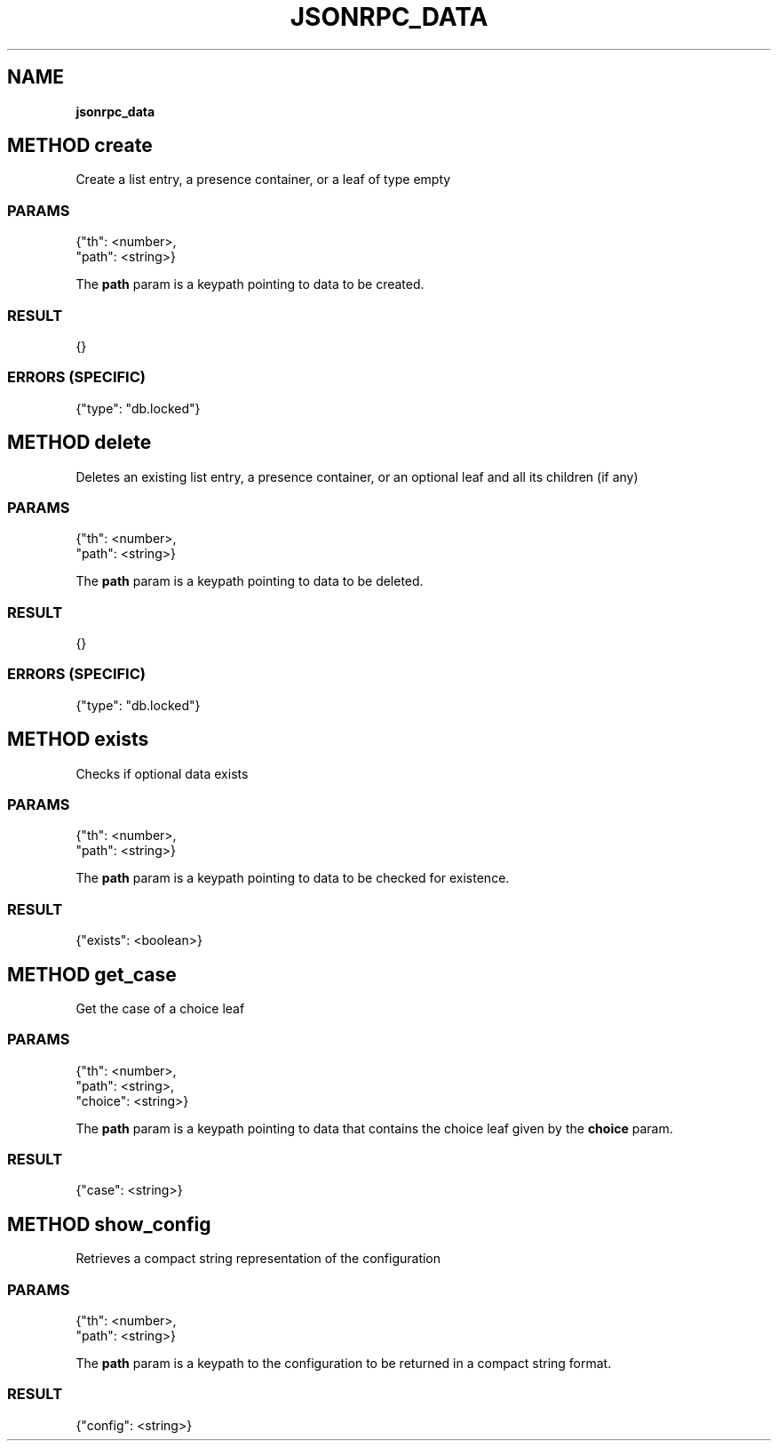 .\" generated with Ronn/v0.7.3
.\" http://github.com/rtomayko/ronn/tree/0.7.3
.
.TH "JSONRPC_DATA" "" "February 2016" "" ""
.
.SH "NAME"
\fBjsonrpc_data\fR
.
.SH "METHOD create"
Create a list entry, a presence container, or a leaf of type empty
.
.SS "PARAMS"
.
.nf

{"th": <number>,
 "path": <string>}
.
.fi
.
.P
The \fBpath\fR param is a keypath pointing to data to be created\.
.
.SS "RESULT"
.
.nf

{}
.
.fi
.
.SS "ERRORS (SPECIFIC)"
.
.nf

{"type": "db\.locked"}
.
.fi
.
.SH "METHOD delete"
Deletes an existing list entry, a presence container, or an optional leaf and all its children (if any)
.
.SS "PARAMS"
.
.nf

{"th": <number>,
 "path": <string>}
.
.fi
.
.P
The \fBpath\fR param is a keypath pointing to data to be deleted\.
.
.SS "RESULT"
.
.nf

{}
.
.fi
.
.SS "ERRORS (SPECIFIC)"
.
.nf

{"type": "db\.locked"}
.
.fi
.
.SH "METHOD exists"
Checks if optional data exists
.
.SS "PARAMS"
.
.nf

{"th": <number>,
 "path": <string>}
.
.fi
.
.P
The \fBpath\fR param is a keypath pointing to data to be checked for existence\.
.
.SS "RESULT"
.
.nf

{"exists": <boolean>}
.
.fi
.
.SH "METHOD get_case"
Get the case of a choice leaf
.
.SS "PARAMS"
.
.nf

{"th": <number>,
 "path": <string>,
 "choice": <string>}
.
.fi
.
.P
The \fBpath\fR param is a keypath pointing to data that contains the choice leaf given by the \fBchoice\fR param\.
.
.SS "RESULT"
.
.nf

{"case": <string>}
.
.fi
.
.SH "METHOD show_config"
Retrieves a compact string representation of the configuration
.
.SS "PARAMS"
.
.nf

{"th": <number>,
 "path": <string>}
.
.fi
.
.P
The \fBpath\fR param is a keypath to the configuration to be returned in a compact string format\.
.
.SS "RESULT"
.
.nf

{"config": <string>}
.
.fi

